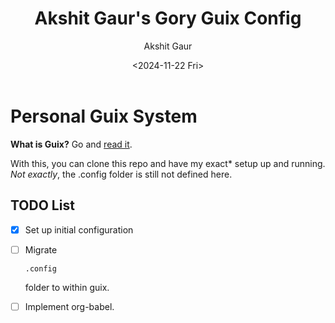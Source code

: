 #+title: Akshit Gaur's Gory Guix Config
#+author: Akshit Gaur
#+date: <2024-11-22 Fri>

* Personal Guix System
*What is Guix?* Go and [[https://guix.gnu.org/][read it]].

With this, you can clone this repo and have my exact* setup up and running.
/Not exactly/, the .config folder is still not defined here.

** TODO List
- [X] Set up initial configuration
- [ ] Migrate
  #+begin_example
  .config
  #+end_example folder
   to within guix.
- [ ] Implement org-babel.

